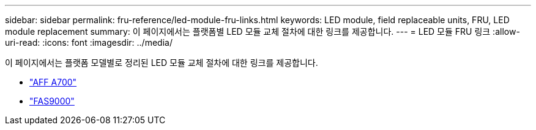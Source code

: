 ---
sidebar: sidebar 
permalink: fru-reference/led-module-fru-links.html 
keywords: LED module, field replaceable units, FRU, LED module replacement 
summary: 이 페이지에서는 플랫폼별 LED 모듈 교체 절차에 대한 링크를 제공합니다. 
---
= LED 모듈 FRU 링크
:allow-uri-read: 
:icons: font
:imagesdir: ../media/


[role="lead"]
이 페이지에서는 플랫폼 모델별로 정리된 LED 모듈 교체 절차에 대한 링크를 제공합니다.

* link:../a700/led-module-replace.html["AFF A700"^]
* link:../fas9000/led-module-replace.html["FAS9000"^]


